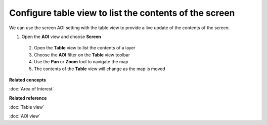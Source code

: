 Configure table view to list the contents of the screen
#######################################################

We can use the screen AOI setting with the table view to provide a live update of the contents of
the screen.

1. Open the **AOI** view and choose **Screen**
 2. Open the **Table** view to list the contents of a layer
 3. Choose the **AOI** filter on the **Table** view toolbar
 4. Use the **Pan** or **Zoom** tool to navigate the map
 5. The contents of the **Table** view will change as the map is moved

**Related concepts**

:doc:`Area of Interest`


**Related reference**

:doc:`Table view`

:doc:`AOI view`

